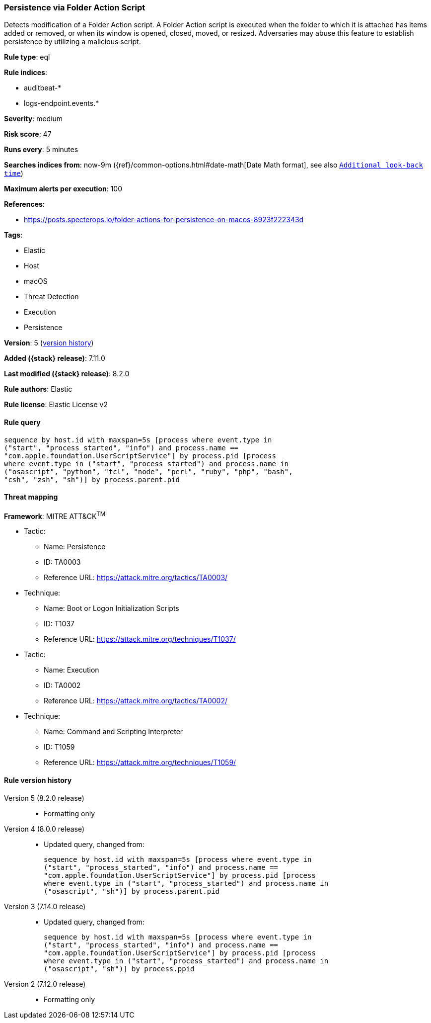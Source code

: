 [[persistence-via-folder-action-script]]
=== Persistence via Folder Action Script

Detects modification of a Folder Action script. A Folder Action script is executed when the folder to which it is attached has items added or removed, or when its window is opened, closed, moved, or resized. Adversaries may abuse this feature to establish persistence by utilizing a malicious script.

*Rule type*: eql

*Rule indices*:

* auditbeat-*
* logs-endpoint.events.*

*Severity*: medium

*Risk score*: 47

*Runs every*: 5 minutes

*Searches indices from*: now-9m ({ref}/common-options.html#date-math[Date Math format], see also <<rule-schedule, `Additional look-back time`>>)

*Maximum alerts per execution*: 100

*References*:

* https://posts.specterops.io/folder-actions-for-persistence-on-macos-8923f222343d

*Tags*:

* Elastic
* Host
* macOS
* Threat Detection
* Execution
* Persistence

*Version*: 5 (<<persistence-via-folder-action-script-history, version history>>)

*Added ({stack} release)*: 7.11.0

*Last modified ({stack} release)*: 8.2.0

*Rule authors*: Elastic

*Rule license*: Elastic License v2

==== Rule query


[source,js]
----------------------------------
sequence by host.id with maxspan=5s [process where event.type in
("start", "process_started", "info") and process.name ==
"com.apple.foundation.UserScriptService"] by process.pid [process
where event.type in ("start", "process_started") and process.name in
("osascript", "python", "tcl", "node", "perl", "ruby", "php", "bash",
"csh", "zsh", "sh")] by process.parent.pid
----------------------------------

==== Threat mapping

*Framework*: MITRE ATT&CK^TM^

* Tactic:
** Name: Persistence
** ID: TA0003
** Reference URL: https://attack.mitre.org/tactics/TA0003/
* Technique:
** Name: Boot or Logon Initialization Scripts
** ID: T1037
** Reference URL: https://attack.mitre.org/techniques/T1037/


* Tactic:
** Name: Execution
** ID: TA0002
** Reference URL: https://attack.mitre.org/tactics/TA0002/
* Technique:
** Name: Command and Scripting Interpreter
** ID: T1059
** Reference URL: https://attack.mitre.org/techniques/T1059/

[[persistence-via-folder-action-script-history]]
==== Rule version history

Version 5 (8.2.0 release)::
* Formatting only

Version 4 (8.0.0 release)::
* Updated query, changed from:
+
[source, js]
----------------------------------
sequence by host.id with maxspan=5s [process where event.type in
("start", "process_started", "info") and process.name ==
"com.apple.foundation.UserScriptService"] by process.pid [process
where event.type in ("start", "process_started") and process.name in
("osascript", "sh")] by process.parent.pid
----------------------------------

Version 3 (7.14.0 release)::
* Updated query, changed from:
+
[source, js]
----------------------------------
sequence by host.id with maxspan=5s [process where event.type in
("start", "process_started", "info") and process.name ==
"com.apple.foundation.UserScriptService"] by process.pid [process
where event.type in ("start", "process_started") and process.name in
("osascript", "sh")] by process.ppid
----------------------------------

Version 2 (7.12.0 release)::
* Formatting only

